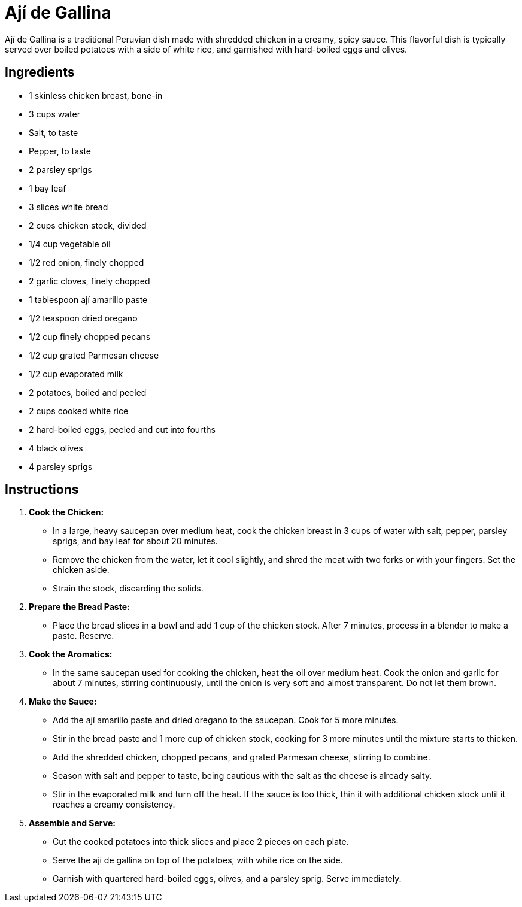 = Ají de Gallina

Ají de Gallina is a traditional Peruvian dish made with shredded chicken in a creamy, spicy sauce. This flavorful dish is typically served over boiled potatoes with a side of white rice, and garnished with hard-boiled eggs and olives.

== Ingredients
* 1 skinless chicken breast, bone-in
* 3 cups water
* Salt, to taste
* Pepper, to taste
* 2 parsley sprigs
* 1 bay leaf
* 3 slices white bread
* 2 cups chicken stock, divided
* 1/4 cup vegetable oil
* 1/2 red onion, finely chopped
* 2 garlic cloves, finely chopped
* 1 tablespoon ají amarillo paste
* 1/2 teaspoon dried oregano
* 1/2 cup finely chopped pecans
* 1/2 cup grated Parmesan cheese
* 1/2 cup evaporated milk
* 2 potatoes, boiled and peeled
* 2 cups cooked white rice
* 2 hard-boiled eggs, peeled and cut into fourths
* 4 black olives
* 4 parsley sprigs

== Instructions

1. **Cook the Chicken:**
   * In a large, heavy saucepan over medium heat, cook the chicken breast in 3 cups of water with salt, pepper, parsley sprigs, and bay leaf for about 20 minutes.
   * Remove the chicken from the water, let it cool slightly, and shred the meat with two forks or with your fingers. Set the chicken aside.
   * Strain the stock, discarding the solids.

2. **Prepare the Bread Paste:**
   * Place the bread slices in a bowl and add 1 cup of the chicken stock. After 7 minutes, process in a blender to make a paste. Reserve.

3. **Cook the Aromatics:**
   * In the same saucepan used for cooking the chicken, heat the oil over medium heat. Cook the onion and garlic for about 7 minutes, stirring continuously, until the onion is very soft and almost transparent. Do not let them brown.

4. **Make the Sauce:**
   * Add the ají amarillo paste and dried oregano to the saucepan. Cook for 5 more minutes.
   * Stir in the bread paste and 1 more cup of chicken stock, cooking for 3 more minutes until the mixture starts to thicken.
   * Add the shredded chicken, chopped pecans, and grated Parmesan cheese, stirring to combine.
   * Season with salt and pepper to taste, being cautious with the salt as the cheese is already salty.
   * Stir in the evaporated milk and turn off the heat. If the sauce is too thick, thin it with additional chicken stock until it reaches a creamy consistency.

5. **Assemble and Serve:**
   * Cut the cooked potatoes into thick slices and place 2 pieces on each plate.
   * Serve the ají de gallina on top of the potatoes, with white rice on the side.
   * Garnish with quartered hard-boiled eggs, olives, and a parsley sprig. Serve immediately.

